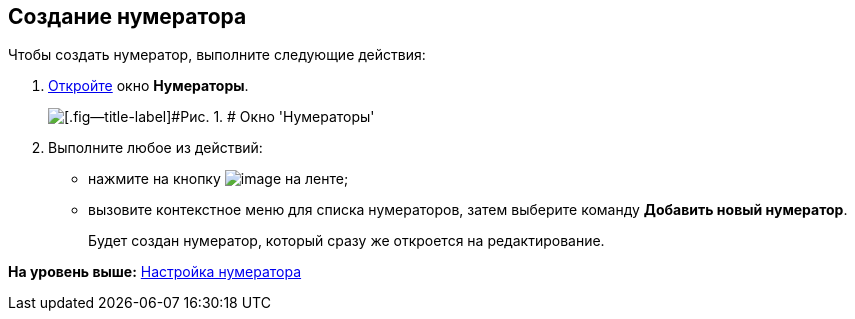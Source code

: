 [[ariaid-title1]]
== Создание нумератора

Чтобы создать нумератор, выполните следующие действия:

. [.ph .cmd]#xref:num_Set_Numerator.adoc[Откройте] окно [.keyword .wintitle]*Нумераторы*.#
+
image::images/num_Numerators.png[[.fig--title-label]#Рис. 1. # Окно 'Нумераторы']
. [.ph .cmd]#Выполните любое из действий:#
* нажмите на кнопку image:images/Buttons/num_add_green_plus.png[image] на ленте;
* вызовите контекстное меню для списка нумераторов, затем выберите команду [.ph .uicontrol]*Добавить новый нумератор*.
+
Будет создан нумератор, который сразу же откроется на редактирование.

*На уровень выше:* xref:../pages/num_Set_Numerator.adoc[Настройка нумератора]
